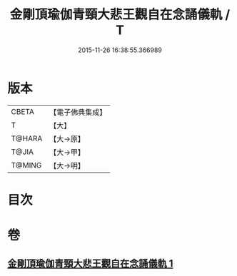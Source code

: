 #+TITLE: 金剛頂瑜伽青頸大悲王觀自在念誦儀軌 / T
#+DATE: 2015-11-26 16:38:55.366989
* 版本
 |     CBETA|【電子佛典集成】|
 |         T|【大】     |
 |    T@HARA|【大→原】   |
 |     T@JIA|【大→甲】   |
 |    T@MING|【大→明】   |

* 目次
* 卷
** [[file:KR6j0322_001.txt][金剛頂瑜伽青頸大悲王觀自在念誦儀軌 1]]
